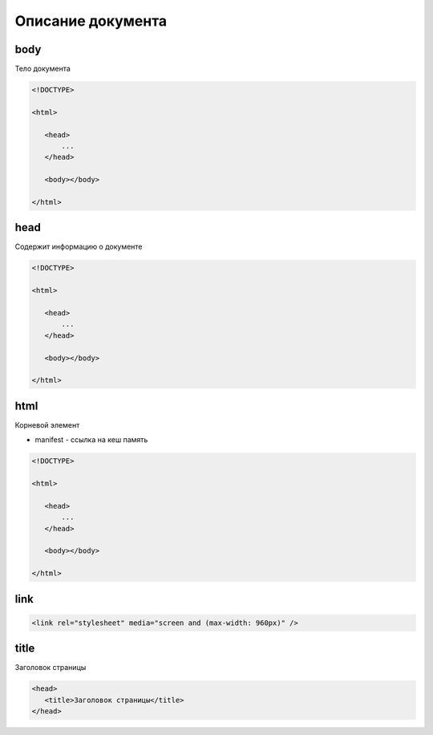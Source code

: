 Описание документа
==================


body
----

Тело документа

.. code-block:: html
   
    <!DOCTYPE>

    <html>

       <head>
           ...
       </head>

       <body></body>

    </html>


head
----

Содержит информацию о документе

.. code-block:: html
   
    <!DOCTYPE>

    <html>

       <head>
           ...
       </head>

       <body></body>

    </html>


html
----

Корневой элемент

* manifest - ссылка на кеш память

.. code-block:: html
   
    <!DOCTYPE>

    <html>

       <head>
           ...
       </head>

       <body></body>

    </html>


link
----

.. code-block:: html

    <link rel="stylesheet" media="screen and (max-width: 960px)" />


title
-----

Заголовок страницы

.. code-block:: html

    <head>
       <title>Заголовок страницы</title>
    </head>